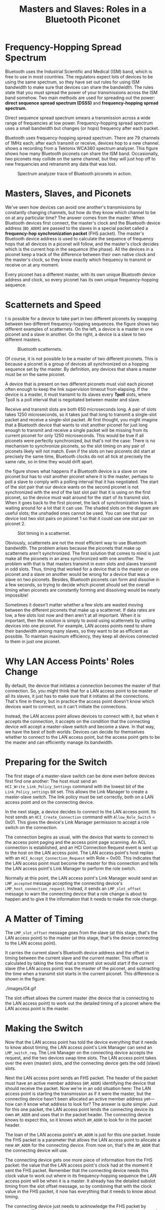 #+TITLE: Masters and Slaves: Roles in a Bluetooth Piconet

* Frequency-Hopping Spread Spectrum
  
  Bluetooth uses the Industrial Scientific and Medical (ISM) band,
  which is free to use in most countries. The regulators expect lots
  of devices to be using the same spectrum, so they have set out rules
  for using ISM bandwidth to make sure that devices can share the
  bandwidth. The rules state that you must spread the power of your
  transmissions across the ISM band somehow. Two main methods are used
  for spreading out the power: *direct sequence spread spectrum (DSSS)*
  and *frequency-hopping spread spectrum.*

  Direct sequence spread spectrum smears a transmission across a wide
  range of frequencies at low power. Frequency-hopping spread spectrum
  uses a small bandwidth but changes (or hops) frequency after each
  packet. 

  Bluetooth uses frequency-hopping spread spectrum. There are 79
  channels of 1MHz each; after each transmit or receive, devices hop
  to a new channel. shows a recording from a Tektonix WCA380 spectrum
  analyzer. This figure shows how many Bluetooth piconets can share the ISM
  band. Occasionally, two piconets may collide on the same channel,
  but they will just hop off to new frequencies and retransmit any
  data that was lost. 

  #+CAPtion: Spectrum analyzer trace of Bluetooth piconets in action.
  [[./images/01.gif]]

* Masters, Slaves, and Piconets

  We've seen how devices can avoid one another's transmissions by
  constantly changing channels, but how do they know which channel to
  be on at any particular time? The answer comes from the master: When
  Bluetooth devices first connect, the master's clock and the
  Bluetooth device address (=BD_ADDR=) are passed to the slaves in a
  special packet called a *frequency-hop synchronization packet* (FHS
  packet). The master's Bluetooth device address is used to calculate
  the sequence of frequency hops that all devices in a piconet will
  follow, and the master's clock decides which is the current hop in
  the sequence (the phase). All the devices in a piconet keep a track
  of the difference between their own native clock and the master's
  clock, so they know exactly which frequency to transmit or receive
  on at any moment. 
  
  Every piconet has a different master, with its own unique Bluetooth
  device address and clock, so every piconet has its own unique
  frequency-hopping sequence.

* Scatternets and Speed

  t is possible for a device to take part in two different piconets by
  swapping between two different frequency-hopping sequences. the
  figure shows two different examples of scatternets. On the left, a
  device is a master in one piconet and a slave in another. On the
  right, a device is a slave to two different masters. 

  #+CAPTION: Bluetooth scatternets.
  [[./images/02.gif]]

  Of course, it is not possible to be a master of two different
  piconets. This is because a piconet is a group of devices all
  synchronized on a hopping sequence set by the master. By definition,
  any devices that share a master must be on the same piconet. 

  A device that is present on two different piconets must visit each
  piconet often enough to keep the link supervision timeout from
  elapsing. If the device is a master, it must transmit to its slaves
  every *Tpoll* slots, where Tpoll is a poll interval that is negotiated
  between master and slave. 
  
  Receive and transmit slots are both 650 microseconds long. A pair of
  slots takes 1250 microseconds, so it takes just that long to
  transmit a single-slot packet and receive a single-slot packet. At
  first thought, you might imagine that a Bluetooth device that wants
  to visit another piconet for just long enough to transmit and
  receive a single packet will be missing from its current piconet for
  only 1250 microseconds. This would be true if all piconets were
  perfectly synchronized, but that's not the case: There is no
  mechanism to synchronize piconets, so the slot timing on any pair of
  piconets likely will not match. Even if the slots on two piconets
  did start at precisely the same time, Bluetooth clocks do not all
  tick at precisely the same rate, so in time they would drift apart.  

  the figure shows what happens if a Bluetooth device is a slave on
  one piconet but has to visit another piconet where it is the master,
  perhaps to poll a slave to comply with a polling interval that it
  has negotiated. The start of the slot pair that our device wants on
  the second piconet is not synchronized with the end of the last slot
  pair that it is using on the first piconet, so the device must wait
  around for the start of its transmit slot. When it goes back to the
  first piconet, the lack of synchronization leaves it waiting around
  for a lot that it can use. The shaded slots on the diagram are
  useful slots; the unshaded ones cannot be used. You can see that our
  device lost two slot pairs on piconet 1 so that it could use one
  slot pair on piconet 2. 

  #+CAPTION: Slot timing in a scatternet.
  [[./images/03.gif]]

  Obviously, scatternets are not the most efficient way to use
  Bluetooth bandwidth. The problem arises because the piconets that
  make up scatternets aren't synchronized. The first solution that
  comes to mind is just make all the piconets in an area synchronized
  with one another. The problem with that is that masters transmit in
  even slots and slaves transmit in odd slots. Thus, timing that
  worked for a device that is the master on one piconet and a slave on
  another would be wrong for a device that was a slave on two
  piconets. Besides, Bluetooth piconets can form and dissolve in a few
  seconds, so trying to decide which piconet should set the overall
  timing when piconets are constantly forming and dissolving would be
  nearly impossible! 

  Sometimes it doesn't matter whether a few slots are wasted moving
  between the different piconets that make up a scatternet. If data
  rates are low, a few slots lost now and then aren't at all
  important. When it is important, then the solution is simply to
  avoid using scatternets by uniting devices into one piconet. For
  example, LAN access points need to share their bandwidth among many
  slaves, so they want to be as efficient as possible. To maintain
  maximum efficiency, they keep all devices connected to them in just
  one piconet. 

  
* Why LAN Access Points' Roles Change

  By default, the device that initiates a connection becomes the
  master of that connection. So, you might think that for a LAN access
  point to be master of all its slaves, it just has to make sure that
  it initiates all the connections. That's fine in theory, but in
  practice the access point doesn't know which devices want to
  connect, so it can't initiate the connections. 

  Instead, the LAN access point allows devices to connect with it, but
  when it accepts the connection, it accepts on the condition that the
  connecting device will accept a master-slave switch and become a
  slave. In that way, we have the best of both worlds: Devices can
  decide for themselves whether to connect to the LAN access point,
  but the access point gets to be the master and can efficiently
  manage its bandwidth. 

* Preparing for the Switch

  The first stage of a master-slave switch can be done even before
  devices first find one another: The host must send an
  =HCI_Write_Link_Policy_Settings= command with the lowest bit of the
  =Link_Policy_settings= bit set. This allows the Link Manager to create
  a master-slave switch. The link policy must be set correctly, both
  on a LAN access point and on the connecting device. 

  In the next stage, a device decides to connect to the LAN access
  point. Its host sends an =HCI_Create_Connection= command with
  =Allow_Role_Switch= = 0x01. This gives the device's Link Manager
  permission to accept a role switch on the connection. 

  The connection begins as usual, with the device that wants to
  connect to the access point paging and the access point page
  scanning. An ACL connection is established, and an HCI Connection
  Request event is sent up to the host on the LAN access point. The
  LAN access point's host replies with an
  =HCI_Accept_Connection_Request= with Role = 0x00. This indicates that
  the LAN access point must become the master for this connection and
  tells the LAN access point's Link Manager to perform the role
  switch. 

  Normally at this point, the LAN access point's Link Manager would
  send an =LMP_accepted= message accepting the connecting device's
  =LMP_host_connection_request=. Instead, it sends an =LMP_slot_offset=
  message to warn the connecting device that a role change is about to
  happen and to give it the information that it needs to make the role
  change.

* A Matter of Timing

  The =LMP_slot_offset= message goes from the slave (at this stage,
  that's the LAN access point) to the master (at this stage, that's
  the device connecting to the LAN access point). 
  
  It carries the current slave's Bluetooth device address and the
  offset in timing between the current slave and the current
  master. This offset is calculated by taking the time that a transmit
  slot would start if the current slave (the LAN access point) was the
  master of the piconet, and subtracting the time when a transmit slot
  starts in the current piconet. This difference is shown in the
  figure:
  
  #+CAPTION: Timing diagram for slot offset.
  ./images/04.gif

  The slot offset allows the current master (the device that is
  connecting to the LAN access point) to work out the detailed timing
  of a piconet where the LAN access point is the master.

* Making the Switch

  Now that the LAN access point has told the device everything that it
  needs to know about timing, the LAN access point's Link Manager can
  send an =LMP_switch_req=. The Link Manager on the connecting device
  accepts the request, and the two devices swap time slots. The LAN
  access point takes over the even (master) slots, and the connecting
  device gets the odd (slave) slots.

  Next the LAN access point sends an FHS packet. The header of the
  packet must have an active member address (=AM_ADDR=) identifying the
  device that should receive the packet. Now we're in an odd situation
  here: The LAN access point is starting the transmission as if it
  were the master, but the connecting device hasn't been allocated an
  active member address yet—how can it know what address to look for?
  The answer is quite simple: Just for this one packet, the LAN access
  point lends the connecting device its own =AM_ADDR= and uses that in
  the packet header. The connecting device knows to expect this, so it
  knows which =AM_ADDR= to look for in the packet header. 

  The loan of the LAN access point's =AM_ADDR= is just for this one
  packet. Inside the FHS packet is a parameter that allows the LAN
  access point to allocate a new =AM_ADDR= for the connecting
  device. From now on, that's the =AM_ADDR= that the connecting device
  will use. 

  The connecting device gets one more piece of information from the
  FHS packet: the value that the LAN access point's clock had at the
  moment it sent the FHS packet. Remember that the connecting device
  needs this clock value to work out where in its frequency-hopping
  sequence the LAN access point will be when it is a master. It
  already has the detailed subslot timing from the slot offset
  message, so by combining that with the clock value in the FHS
  packet, it now has everything that it needs to know about timing.  

  The connecting device just needs to acknowledge the FHS packet by
  returning an ID packet, and both devices can go ahead to the final
  stage of the switch: jumping onto the timing and hopping sequence of
  a piconet where the LAN access point is master.

* After the Switch

  Now that the LAN access point is truly the master, it sends poll
  packets until it gets an answering null from its new slave. The
  connection is properly established with the LAN access point in
  control as master, so it can finally send an LMP_accepted message in
  response to the LMP_host_connection_req that it got long ago before
  the role switch , see the following figure:

  #+CAPTION: Message sequence chart for master-slave switch.
  [[./images/05.gif]]

  The master-slave switch is finally completed, so both devices send
  an HCI role change event to their hosts to let them know what has
  happened to the connection.

  If they want, both devices may go on to configure the link in other
  ways, such as setting up encryption, before they finally exchange
  the =LMP_setup_complete= messages to signal that they are happy with
  the state of the connection on their new piconet. 
